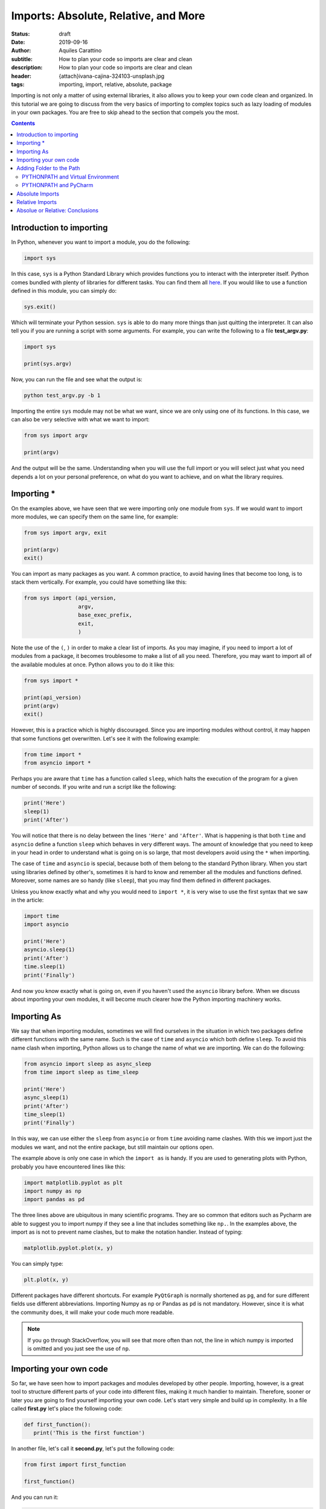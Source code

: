 Imports: Absolute, Relative, and More
=====================================

:status: draft
:date: 2019-09-16
:author: Aquiles Carattino
:subtitle: How to plan your code so imports are clear and clean
:description: How to plan your code so imports are clear and clean
:header: {attach}ivana-cajina-324103-unsplash.jpg
:tags: importing, import, relative, absolute, package

Importing is not only a matter of using external libraries, it also allows you to keep your own code clean and organized. In this tutorial we are going to discuss from the very basics of importing to complex topics such as lazy loading of modules in your own packages. You are free to skip ahead to the section that compels you the most.

.. contents::

Introduction to importing
-------------------------
In Python, whenever you want to import a module, you do the following:

.. code-block:: python

   import sys

In this case, ``sys`` is a Python Standard Library which provides functions you to interact with the interpreter itself. Python comes bundled with plenty of libraries for different tasks. You can find them all `here <https://docs.python.org/3/library/index.html>`__. If you would like to use a function defined in this module, you can simply do:

.. code-block:: python

   sys.exit()

Which will terminate your Python session. ``sys`` is able to do many more things than just quitting the interpreter. It can also tell you if you are running a script with some arguments. For example, you can write the following to a file **test_argv.py**:

.. code-block:: python

   import sys

   print(sys.argv)

Now, you can run the file and see what the output is:

.. code-block:: bash

   python test_argv.py -b 1

Importing the entire ``sys`` module may not be what we want, since we are only using one of its functions. In this case, we can also be very selective with what we want to import:

.. code-block:: python

   from sys import argv

   print(argv)

And the output will be the same. Understanding when you will use the full import or you will select just what you need depends a lot on your personal preference, on what do you want to achieve, and on what the library requires.

Importing *
-----------
On the examples above, we have seen that we were importing only one module from ``sys``. If we would want to import more modules, we can specify them on the same line, for example:

.. code-block:: python

   from sys import argv, exit

   print(argv)
   exit()

You can import as many packages as you want. A common practice, to avoid having lines that become too long, is to stack them vertically. For example, you could have something like this:

.. code-block:: python

   from sys import (api_version,
                    argv,
                    base_exec_prefix,
                    exit,
                    )

Note the use of the ``(``, ``)`` in order to make a clear list of imports. As you may imagine, if you need to import a lot of modules from a package, it becomes troublesome to make a list of all you need. Therefore, you may want to import all of the available modules at once. Python allows you to do it like this:

.. code-block:: python

   from sys import *

   print(api_version)
   print(argv)
   exit()

However, this is a practice which is highly discouraged. Since you are importing modules without control, it may happen that some functions get overwritten. Let's see it with the following example:

.. code-block:: python

   from time import *
   from asyncio import *

Perhaps you are aware that ``time`` has a function called ``sleep``, which halts the execution of the program for a given number of seconds. If you write and run a script like the following:

.. code-block:: python

   print('Here')
   sleep(1)
   print('After')

You will notice that there is no delay between the lines ``'Here'`` and ``'After'``. What is happening is that both ``time`` and ``asyncio`` define a function ``sleep`` which behaves in very different ways. The amount of knowledge that you need to keep in your head in order to understand what is going on is so large, that most developers avoid using the ``*`` when importing.

The case of ``time`` and ``asyncio`` is special, because both of them belong to the standard Python library. When you start using libraries defined by other's, sometimes it is hard to know and remember all the modules and functions defined. Moreover, some names are so handy (like ``sleep``), that you may find them defined in different packages.

Unless you know exactly what and why you would need to ``import *``, it is very wise to use the first syntax that we saw in the article:

.. code-block:: python

   import time
   import asyncio

   print('Here')
   asyncio.sleep(1)
   print('After')
   time.sleep(1)
   print('Finally')

And now you know exactly what is going on, even if you haven't used the ``asyncio`` library before. When we discuss about importing your own modules, it will become much clearer how the Python importing machinery works.

Importing As
------------
We say that when importing modules, sometimes we will find ourselves in the situation in which two packages define different functions with the same name. Such is the case of ``time`` and ``asyncio`` which both define ``sleep``. To avoid this name clash when importing, Python allows us to change the name of what we are importing. We can do the following:

.. code-block:: python

   from asyncio import sleep as async_sleep
   from time import sleep as time_sleep

   print('Here')
   async_sleep(1)
   print('After')
   time_sleep(1)
   print('Finally')

In this way, we can use either the ``sleep`` from ``asyncio`` or from ``time`` avoiding name clashes. With this we import just the modules we want, and not the entire package, but still maintain our options open.

The example above is only one case in which the ``import as`` is handy. If you are used to generating plots with Python, probably you have encountered lines like this:

.. code-block:: python

   import matplotlib.pyplot as plt
   import numpy as np
   import pandas as pd

The three lines above are ubiquitous in many scientific programs. They are so common that editors such as Pycharm are able to suggest you to import numpy if they see a line that includes something like ``np.``. In the examples above, the import as is not to prevent name clashes, but to make the notation handier. Instead of typing:

.. code-block:: python

   matplotlib.pyplot.plot(x, y)

You can simply type:

.. code-block:: python

   plt.plot(x, y)

Different packages have different shortcuts. For example ``PyQtGraph`` is normally shortened as ``pg``, and for sure different fields use different abbreviations. Importing Numpy as ``np`` or Pandas as ``pd`` is not mandatory. However, since it is what the community does, it will make your code much more readable.

.. note:: If you go through StackOverflow, you will see that more often than not, the line in which numpy is imported is omitted and you just see the use of ``np``.

Importing your own code
-----------------------
So far, we have seen how to import packages and modules developed by other people. Importing, however, is a great tool to structure different parts of your code into different files, making it much handier to maintain. Therefore, sooner or later you are going to find yourself importing your own code. Let's start very simple and build up in complexity. In a file called **first.py** let's place the following code:

.. code-block:: python

   def first_function():
      print('This is the first function')

In another file, let's call it **second.py**, let's put the following code:

.. code-block:: python

   from first import first_function

   first_function()

And you can run it:

.. code-block:: bash

   $ python second.py
   This is the first function

That is as easy as it gets. You define a function in a file, but you use that function in another file. Bear in mind that what we discussed in the previous sections still holds. You can do ``from first import first_function as ff``, for example. Having only scripts is just the beginning. At some point you will also organize your code into folders. Let's create a folder called **module_a**, within it, a new file, called **third.py**. So the folder structure is like this:

.. code-block:: bash

   $ tree
   .
   ├── first.py
   ├── module_a
   │   └── third.py
   └── second.py

Let's add a new function in **third**. Bear in mind that the examples are incredibly basic in order not to loose the important concepts from sight:

.. code-block:: python

   def third_function():
       print('This is the third function')

Now, let's edit **second.py** in order to import this new function:

.. code-block:: python

   from first import first_function
   from module_a.third import third_function

   first_function()
   third_function()

If you run it as before, you will get the following output:

.. code-block:: bash

   This is the first function
   This is the third function

Pay attention to the notation we used to import the ``third_function``. We specified the folder, in this case ``module_a`` and then we referred to the file with a dot: ``.``. We ended up having ``module_a.third``, and we stripped the ``.py``. This already allows you improve a lot your code and its structure, but it is just the tip of the iceberg.

Sometimes, when you start installing libraries, they have dependencies and you can easily lose track of every package installed. Let's see a very simple example. I will assume you have **numpy** already installed (however, the examples below will work with a number of packages). Create a new folder, called **numpy**, with a file called **sleep.py** the folder structure will end up looking like this:

.. code-block:: bash

   .
   ├── first.py
   ├── module_a
   │   └── third.py
   ├── numpy
   │   └── sleep.py
   └── second.py

Within the file **sleep.py**, write the following lines of code:

.. code-block:: python

   def sleep():
       print('Sleep')

It is a very simple example. Now we can update **second.py** in order to use our new function ``sleep``:

.. code-block:: python

   from numpy.sleep import sleep

   sleep()

The main question now is, how does Python know that it should import the sleep you just defined and not a module from the real *numpy*? If you go ahead and run the code, you should get the following error:

.. code-block:: bash

   Traceback (most recent call last):
     File "second.py", line 3, in <module>
       from numpy.sleep import sleep
   ModuleNotFoundError: No module named 'numpy.sleep'

This exception is utterly hard to understand. Basically is telling you that Python tried to look for a module called ``sleep`` in the *numpy* package, and not in our own folder. The quick solution to this problem is to create an empty file called **__init__.py** in the numpy folder:

.. code-block:: bash
   :hl_lines: 6

   .
   ├── first.py
   ├── module_a
   │   └── third.py
   ├── numpy
   │   ├── __init__.py
   │   └── sleep.py
   └── second.py

If you run the code again, you won't see any problems:

.. code-block:: bash

   $ python second.py
   Sleep

In order to explain what is going on, you need to understand how Python looks for packages in your computer. The topic is complex, and Python allows you a great deal of customization. The `official documentation <https://docs.python.org/3/reference/import.html>`__ shines some light into the matter once you have experience. In short, Python will first look whether what you are trying to import belongs to the standard library. This means that if we would have called the folder ``time`` instead of ``numpy``, the behavior would have been different.

If Python doesn't find the module in its standard library, it will check for external modules. In it does this also in a very special order. It will first start by searching in the current directory, and then it will move to the directories where packages are installed (for example, when you do ``pip install numpy``. Therefore, it is fair to ask yourself why in the first example it didn't work and in the second, after adding the empty **__init__.py** it did.

For Python to realize that a directory is a module, it must contain an **__init__.py** file. This is exactly so to prevent unintended name clashes, such as what happens with *numpy* in our example. Imagine you start developing another program in which you need to use numpy. How can you be sure you will import the proper numpy and not the one we have just developed? Python allows you to check which directories it will look into for importing:

.. code-block:: python

   import sys

   for path in sys.path:
      print(path)

The code above will list all the directories that belong to the path. Probably you will see a list of around 4 or 6 folders, most of them quite logical: where Python is installed, your virtual environment folders, etc.

Adding Folder to the Path
-------------------------
The next logical question one can ask is whether the path in which Python looks for modules can be modified, and the answer is absolutely yes. The first option is to do it at runtime. You can easily append a directory to the variable ``sys.path``. One relatively common practice is to add the current directory to the list of paths:

.. code-block:: python

   import os
   import sys


   CURR_DIR = os.path.dirname(os.path.abspath(__file__))
   print(CURR_DIR)
   sys.path.append(CURR_DIR)
   for path in sys.path:
       print(path)

The code above is straightforward if you go through it. You can add any path you want, not necessarily the current directory. On of the advantages of this approach is that you modify the system path only while your program runs. If you run two different programs, each will have its own path.

Another option is to modify the **PYTHONPATH** environment variable. Environment variables are available on every operating system, the only difference is the way in which you can set and modify them. Many programs are designed in such a way that you can modify their behavior by setting some *global* variables, which are stored and handled by the operating system itself.

If you are on **Linux** or **Mac**, the command to set these variables is ``export``, you would do the following:

.. code-block:: bash

   export PYTHONPATH=$PYTHONPATH':/home/user/'
   echo $PYTHONPATH


The first line appends the folder ``/home/user`` to the variable ``PYTHONPATH``. Note that we have used ``:`` as a directory separator.

If you are on **Windows**, you need to right-click on "Computer", select "Properties". Check in the "Advanced System Settings" for the option "Environment variables". If ``PYTHONPATH`` exists, you can modify it, if it does not exist, you can create it by clicking on "New". Bear in mind that on Windows, you have to use ``;`` to separate directories, since ``:`` is part of the folder path (e.g.: ``C:\Users\Test\...``).

Once you modified your Python Path, you can run the following code:

.. code-block:: python

   import sys

   for path in sys.path:
       print(path)

 You will see that ``/home/user`` appears at the top of the list of directories. You can add another directory, for example:

.. code-block:: bash

   export PYTHONPATH=$PYTHONPATH':/home/user/test'

And you will see it also appearing. Adding information to the Python Path is a great way of developing a structure on your own computer, with code in different folders, etc. It can also become hard to maintain. As a quick note, Python allows you to read environment variables at runtime:

.. code-block:: python

   import os
   print(os.environ.get('PYTHONPATH'))

Note that on Windows, the changes to environment variables are permanent, but on Linux and Mac you need to follow `extra steps <https://stackoverflow.com/questions/3402168/permanently-add-a-directory-to-pythonpath>`__ if you want them to be kept.

PYTHONPATH and Virtual Environment
**********************************
There is a very handy trick when you work with virtual environments which is to modify environment variables when you activate or deactivate them. This works seamlessly on Linux and Mac, but Windows users may require some tinkering to adapt the examples below.

If you inspect the **activate** script (located in the folder *venv/bin*) you can get inspiration about what is done with the ``PATH`` variable, for example. The first step is to store the old variable, before modifying it, then we append whatever we want. When we deactivate the virtual environment, we set the old variable back.

Virtual Environment has three hooks to achieve exactly this. Next to the **activate** script, you will see three more files, called *postactivate*, *postdeactivate* and *predeactivate*. Let's modify *postactivate*, which should be an empty if you never used it before. Add the following:

.. code-block:: bash
   :hl_lines: 2

   PYTHONPATH_OLD="$PYTHONPATH"
   PYTHONPATH=$PYTHONPATH":/home/user"
   export PYTHONPATH
   export PYTHONPATH_OLD

Next time you activate your virtual environment, you will have the directory ``/home/user`` added to the PYTHONPATH. It is a good practice to go back to the original version of the python path once you deactivate your enviroment. You can do it editing the **predeactivate** file:

.. code-block:: bash

   PYTHONPATH="$PYTHONPATH_OLD"
   unset $PYTHONPATH_OLD

With this, we set the variable to the status it had before activating and we remove the extra variable we created. Note that in case you don't deactivate the environment, but simply close the terminal, the changes to the ``PYTHONPATH`` won't be saved. The *predeactivate* script is important if you switch from one environment to another and keep using the same terminal.

PYTHONPATH and PyCharm
**********************
If you are a user of `PyCharm <https://www.jetbrains.com/pycharm/>`__, and probably most other IDE's around will be similar, you can change your environment variables directly from within the program. If you open the **Run** menu, and select **Edit Configurations** you will be presented with the following menu:

.. image:: /images/37_images/PyCharm_config.png
    :alt: PyCharm edit configuration menu
    :class: center-img

In between the options, you can see, for example, "Add content roots to PYTHONPATH". This is what makes the imports work out of the box when you are in Pycharm but if you run the same code directly from the terminal may give you some issues. You can also edit the environment variables if you click on the small icon to the right of where it says "environment variables".

Keeping an eye on the environment variables can avoid problems on the long run. Especially if, for example, two developers share the computer, which is very often the case in laboratories, where on PC controls the experiment, and the software can be edited by multiple users. Perhaps one sets environment variables pointing to specific paths which are not what the second person is expecting.

Absolute Imports
----------------
In the examples of the previous sections, we imported a function *downstream* in the file system. This means, that the function was inside of a folder next to the main script file. What happens if we want to import from a sibling module? Imagine we have the following situation:

.. code-block:: bash

   ├── __init__.py
   ├── mod_a
   │   ├── file_a.py
   │   └── __init__.py
   ├── mod_b
   │   ├── file_b.py
   │   └── __init__.py
   └── start.py

We have a **start** file at the top level directory, we have two modules, **mod_a** and **mod_b**, each with its own **__init__** file. Now, imagine that the function you are developing inside of **file_b** needs something defined in **file_a**. Following what we saw earlier, it is easy to import from **start**, we would do just:

.. code-block:: python

   from mod_a import file_a
   from mod_b import file_b

To have a concrete example, let's create some dummy code. First, in the file **file_a**, let's develop a simple function:

.. code-block:: python

   def simple():
       print('This is simple A')

Which, from the **start** file we can use as follows:

.. code-block:: python

   from mod_a.fila_a import simple

   simple()

If we want to use the same function within the **file_b**, the first thing we can try is to simply copy the same line. Thus, open **file_b** and add the following:

.. code-block:: python

   from mod_a.file_a import simple

   def bsimple():
       print('This is simple B')
       simple()

 And we can edit **start** to look as follows:

.. code-block:: python

   from mod_b import file_b

   file_b.bsimple()

If we run start, we will get the output we where expecting:

.. code-block:: bash

   $ python start
   This is simple B
   This is simple

However, and this is very big HOWEVER, sometimes we don't want to run **start**, we want to run directly **file_b**. If we run it as it is, we are expecting no output, but we can try it anyways:

.. code-block:: bash

   $ python file_b.py
   Traceback (most recent call last):
     File "file_b.py", line 1, in <module>
       from mod_a.file_a import simple
   ModuleNotFoundError: No module named 'mod_a'

And here you start to realize the headaches that the importing in Python can generate as soon as your program gets a bit more sophisticated. What we are seeing is that depending on where in the file system we run Python, it will understand what ``mod_a`` is. If you go back to the previous sections and see what we discussed about the Path used for searching modules, you will see that the first path is the current directory. When we run **start**, we are triggering Python from the root of our project and therefore it will find **mod_a**. If we enter to a sub-directory, then it will no longer find it.

The same happens if we trigger python from any other folder:

.. code-block:: bash

   $ python /path/to/project/start.py

Based on what we have discussed earlier, can you think of a solution to prevent the errors?

What we are doing in the examples above is called **absolute imports**. This means that we specify the full path to the module we want to import. What you have to remember is that the folder from which you trigger Python is the first place where the program looks for modules. Then it goes to the paths stored in ``sys.path``. So, if we want the code above to work, we need to be sure that Python knows where **mod_a** and **mod_b** are stored.

The proper way would be to include the folder in the **PYTHONPATH** environment variable, as we explained earlier. A *dirtier* way would be to append the folder at runtime, we can add the following lines to **file_by.py**:

.. code-block:: python
   :hl_lines: 4

   import os
   import sys

   BASE_PATH = os.path.dirname(os.path.dirname(os.path.abspath(__file__)))
   sys.path.append(BASE_PATH)

   from mod_a.file_a import simple

This is very similar to what we have done earlier. The important line is the highlighted, it shows you a way of getting the full path to the folder one level above where the current file (**file_b.py**) is. Note that you need to append to the ``sys.path`` before you try to import ``mod_a``, or it will fail such as before.

If you think about this approach, you can quickly notice that it has several drawbacks. The most obvious one is that you should add those lines to every single file you are working with. Imagine that later you develop **mod_c** which depends also on **mod_a**, you will need to append the folder to the path again, etc. This quickly becomes a nightmare.

Another problem on our current approach is that we are specifying the name of the module, but not the package to which it belongs. This connects back to what we did at the beginning of the article. Modules that belong to packages sometimes have the same names even if they are very different. Imagine you would like to develop a module called ``string``. Perhaps you are a theoretical physicist working on string theory. If you have code that looks like this:

.. code-block:: python

   from string import m_theory

It will give you problems, because ``string`` belongs to Python's standard library. It can also happen quite often that you develop two different packages and both have some modules with the same name. In the end it is hard to come up with unique names, and things like *config*, *lib*, *util*, etc. are quite descriptive.

A better approach is to develop projects always in their own folder. The structure would be like this:

.. code-block:: bash

   code
   ├── pckg_a
   │   └── file_a.py
   ├── pckg_b
   │   ├── docs
   │   │   ├── conf_complete.py
   │   │   └── output
   │   │       └── output.txt
   │   └── mod_a
   │       ├── factorial.py
   │       ├── __init__.py
   │       └── people.py
   └── pckg_c
       ├── another.py
       ├── __init__.py
       ├── mod_a
       │   ├── file_a.py
       │   └── __init__.py
       ├── mod_b
       │   ├── file_b.py
       │   └── __init__.py
       └── start.py

In the folder tree above, you can se a base folder called **code**. Inside there are different packages, *a*, *b*, and *c*. If you check **pckg_c** you will notice that it contains the code we were discussing in this tutorial. There are several advantages of working in this way. First, you can add just the folder **code** to the PYTHONPATH and you will have all your packages immediately available. The other advantage is that now you can import modules without risking mistakes:

.. code-block:: python

   from pckg_b import mod_a as one_module
   from pckg_c import mod_a as two_module

Now you see that it is very clear what module you are importing, even though they are both called ``mod_a``. Remember, absolute imports mean that you define the full path of what you want to import. However, in Python, full is *relative*. You are not specifying a path in the file system, but rather an import path. Therefore, it is impossible to think about absolute imports without also considering the PYTHONPATH.

Relative Imports
----------------
Another option for importing modules is to define the relative path. Let's continue building on the example from the previous section. Imagine you have a folder structure like this:

.. code-block:: bash
   :hl_lines: 8 9 10

   code
   ├── mod_a
   │   ├── file_a.py
   │   └── __init__.py
   ├── mod_b
   │   ├── file_b.py
   │   ├── __init__.py
   │   └── mod_a
   │       ├── file_c.py
   │       └── __init__.py
   └── start.py

Note that in this example, we are placing the files within a folder called **code**, which will be relevant later on. Each ``file_X.py`` defines a function called ``function_X`` (where X is the letter of the file). The function simply prints the name of the function. It is a very simple example to show how this structure works. By not it should be clear that if you would like to import ``function_c`` from ``file_c`` in the ``start.py`` file, you would simply do the following:

.. code-block:: python

   from mod_b.mod_a.file_c import function_c

The situation becomes more interesting when you want to import ``function_a`` into ``file_b``. It is important to pay attention, because there are two different ``mod_a`` defined. If we add the following to ``file_b``:

.. code-block:: python

   from mod_a.file_c import function_c

It would work, regardless of how you run the script:

.. code-block:: bash

   $ python mod_b/file_b.py
   $ cd mod_b
   $ python file_b.py

But this is not what we wanted! We want ``function_a`` from ``file_a``. If we, however add the following to ``file_b``:

.. code-block:: python

   from mod_a.file_a import function_a

We would get the following error:

.. code-block:: bash

   $ python mod_b/file_b.py
   Traceback (most recent call last):
     File "mod_b/file_b.py", line 1, in <module>
       from mod_a.file_a import function_a
   ImportError: No module named file_a

So, now is where relative imports come into play. From ``file_b``, the module we want to import is one folder up. In principle, it would be enough to write the following:

.. code-block:: python

   from ..mod_a.file_a import function_a


   def function_b():
       print('This is simple B')
       function_a()

   function_b()

Most tutorials end at this point. They explain that the first ``.`` means this directory, while the second means going one level up, etc. However, if you run the the file, there will be problems. If you are still using Python 2 (STRONGLY discouraged!), you would get the following error:

.. code-block:: bash

   $ cd mod_b/
   $ python file_b.py
   Traceback (most recent call last):
     File "file_b.py", line 1, in <module>
       from ..mod_a.file_a import function_a
   ValueError: Attempted relative import in non-package

This error means that you can't simply run the file as if it would be a script. You have to tell Python that it is actually a package. The way of running a script as if it would be a package is to add a ``-m``, you need to be one folder up in order to work:

.. code-block:: bash

   $ python -m mod_b.file_b

**Python 3** users can simply run the file as always, and you will get the following error:

.. code-block:: bash

   $ python3 file_b.py
   Traceback (most recent call last):
     File "file_b.py", line 1, in <module>
       from ..mod_a.file_a import function_a
   ValueError: attempted relative import beyond top-level package

It doesn't matter if you change folders, if you move one level up, you will get the same problem:

.. code-block:: bash

   $ python3 mod_b/file_b.py
   Traceback (most recent call last):
     File "mod_b/file_b.py", line 1, in <module>
       from ..mod_a.file_a import function_a
   ValueError: attempted relative import beyond top-level package

At some point this becomes nerve wracking. It doesn't matter if you add folders to the PATH, create **__init__.py** files, etc. It all boils down to the fact that you are not treating your files as a package. **Python 2** was showing a different error message that could point into the direction of solving the problem, but for **Python 3** it became slightly more cryptical. In order to instruct Python to run your file as part of a package, you would need to do the following:

.. code-block:: bash

   $ python3 -m code.mod_b.file_b
   This is function_b
   This is function_a

Bear in mind that the only way of running the code like this is if python knows where to find the folder ``code``. And this brings us back to the discussion of the PYTHONPATH variables. If you are in the folder that contains ``code`` and run Python from there, you won't see no problems. If you, however, are in any other folder in your computer, Python will follow to usual rules to try to understand where ``code`` is.

There is one more detail with relative imports. Imagine that **file_c** has the following:

.. code-block:: python

   from ..file_b import function_b

   def function_c():
       print('This is function c')
       function_b()

   function_c()

Since **file_c** is deeper, we can try to run it in different ways:

.. code-block:: bash

   $ python -m code.mod_b.mod_a.file_c
   $ python -m mod_b.mod_a.file_c

However, the second option is going to fail. **file_c** is importing **file_b** which in turn is importing **file_a**. Therefore, Python needs to be able to go all the way to the root of ``code``. This is, however, not always the case. It depends on how the code was developed. Bear in mind that imports work equally well if you import ``code`` into another project, provided that Python knows where to find it:

.. code-block:: pycon

   >>> from code.mod_b.mod_a.file_c import function_c

The last detail is that you can't mix relative imports and what we have done at the beginning of this section. If you add the following to **file_b**:

.. code-block:: python

   from ..mod_a.file_a import function_a
   from mod_a.file_c import function_c

   def function_b():
       print('This is function_b')
       function_a()

   function_b()

You will get the following error:

.. code-block:: bash

   $ python -m AF_relative.mod_b.file_b
   Traceback (most recent call last):
   [...]
   ModuleNotFoundError: No module named 'mod_a'


Absolue or Relative: Conclusions
--------------------------------
